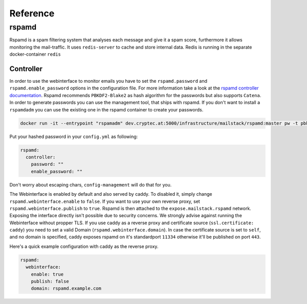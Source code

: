Reference
=========


rspamd
------

Rspamd is a spam filtering system that analyses each message and give it a spam score, furthermore it allows monitoring the mail-traffic.
It uses ``redis-server`` to cache and store internal data. Redis is running in the separate docker-container ``redis``

Controller
~~~~~~~~~~

In order to use the webinterface to monitor emails you have to set the ``rspamd.password`` and ``rspamd.enable_password`` options in the configuration file.
For more information take a look at the `rspamd controller documentation`_. Rspamd recommends ``PBKDF2-Blake2`` as hash algorithm for the passwords but
also supports ``Catena``. In order to generate passwords you can use the management tool, that ships with rspamd. If you don't want to install a ``rspamdadm``
you can use the existing one in the rspamd container to create your passwords.


.. _rspamd controller documentation: https://rspamd.com/doc/quickstart.html#setting-the-controller-password


.. code:: console

  docker run -it --entrypoint "rspamadm" dev.cryptec.at:5000/infrastructure/mailstack/rspamd:master pw -t pbkdf2


Put your hashed password in your ``config.yml`` as following:


.. code-block:: yaml

  rspamd:
    controller:
      password: ""
      enable_password: ""


Don't worry about escaping chars, ``config-management`` will do that for you.

The Webinterface is enabled by default and also served by caddy. To disabled it, simply change ``rspamd.webinterface.enable`` to ``false``.
If you want to use your own reverse proxy, set ``rspamd.webinterface.publish`` to ``true``. Rspamd is then attached to the ``expose.mailstack.rspamd`` network.
Exposing the interface directly isn't possible due to security concerns. We strongly advise against running the Webinterface without propper TLS.
If you use caddy as a reverse proxy and certificate source (``ssl.certificate: caddy``) you need to set a valid Domain (``rspamd.webinterface.domain``).
In case the certificate source is set to ``self``, and no domain is specified, caddy exposes rspamd on it's standardport ``11334`` otherwise it'll be published on port ``443``.

Here's a quick example configuration with caddy as the reverse proxy.

.. code-block:: yaml

  rspamd:
    webinterface:
      enable: true
      publish: false
      domain: rspamd.example.com
